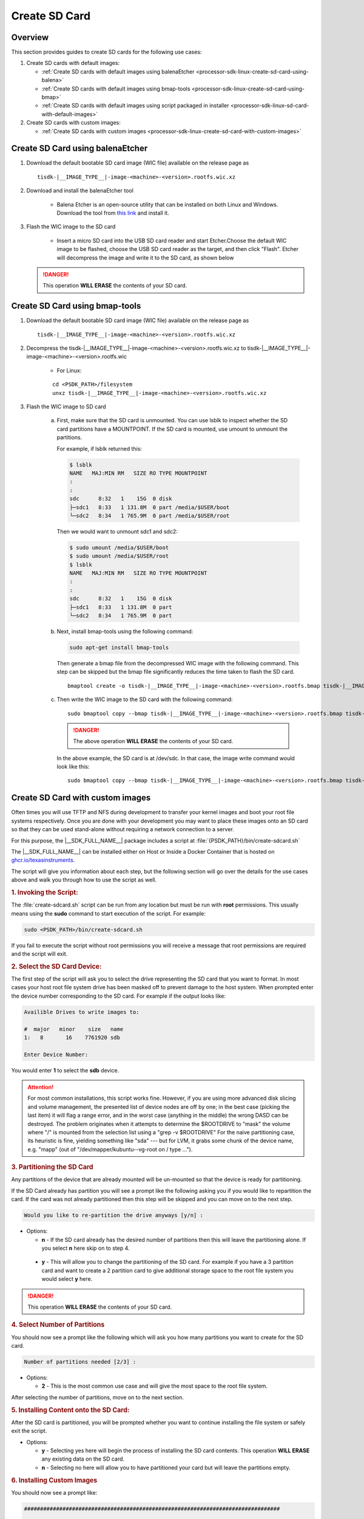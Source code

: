 .. _processor-sdk-linux-create-sd-card:

Create SD Card
===============

Overview
--------

This section provides guides to create SD cards for the following use cases:

#. Create SD cards with default images:

   - :ref:`Create SD cards with default images using balenaEtcher <processor-sdk-linux-create-sd-card-using-balena>`

   - :ref:`Create SD cards with default images using bmap-tools <processor-sdk-linux-create-sd-card-using-bmap>`

   - :ref:`Create SD cards with default images using script packaged in installer <processor-sdk-linux-sd-card-with-default-images>`

#. Create SD cards with custom images:

   - :ref:`Create SD cards with custom images <processor-sdk-linux-create-sd-card-with-custom-images>`

.. ifconfig:: CONFIG_part_variant in ('AM62X', 'AM62AX', 'AM64X')

   .. attention:: After flashing the wic image on the SD-Card, it will boot on **HS-FS** devices by default.

         To boot on **GP**, run the following command:

         .. code-block:: console

             host# sudo cp /media/$USER/boot/tiboot3-am6*-gp-evm.bin /media/$USER/boot/tiboot3.bin

         To boot on **HS-SE**, run the following command:

         .. code-block:: console

             host# sudo cp /media/$USER/boot/tiboot3-am6*-hs-evm.bin /media/$USER/boot/tiboot3.bin


.. ifconfig:: CONFIG_part_variant in ('AM65X')

   .. attention:: After flashing the wic image on the SD-Card, it will boot on **SR2 GP** devices by default.

         To boot on **SR2 HS-SE**, run the following command:

         .. code-block:: console

             host# sudo cp /media/$USER/boot/tiboot3-am65x_sr2-hs-evm.bin /media/$USER/boot/tiboot3.bin
             host# sudo cp /media/$USER/boot/sysfw-am65x_sr2-hs-evm.itb /media/$USER/boot/sysfw.itb

.. _processor-sdk-linux-create-sd-card-using-balena:

Create SD Card using balenaEtcher
----------------------------------

1.  Download the default bootable SD card image (WIC file) available on the release page as

    .. parsed-literal::

       tisdk-|__IMAGE_TYPE__|-image-<machine>-<version>.rootfs.wic.xz

2.  Download and install the balenaEtcher tool

      - Balena Etcher is an open-source utility that can be installed on both Linux and Windows. Download the tool from `this link <https://www.balena.io/etcher/>`__ and install it.

3.  Flash the WIC image to the SD card

      - Insert a micro SD card into the USB SD card reader and start Etcher.Choose the default WIC
        image to be flashed, choose the USB SD card reader as the target, and then click "Flash".
        Etcher will decompress the image and write it to the SD card, as shown below

    .. Image:: /images/balena_etcher.png
       :height: 400

    .. danger::

        This operation **WILL ERASE** the contents of your SD card.

.. ifconfig:: CONFIG_image_type in ('adas')

   .. note::

      We do not release WIC images for J7 platforms (J784S4, J742S2, J722S, J721E, J721S2).
      Please refer to :ref:`Create SD Card with custom images <processor-sdk-linux-sd-card-with-default-images>` for flashing image.

.. _processor-sdk-linux-create-sd-card-using-bmap:

Create SD Card using bmap-tools
----------------------------------


1.  Download the default bootable SD card image (WIC file) available on the release page as

    .. parsed-literal::

       tisdk-|__IMAGE_TYPE__|-image-<machine>-<version>.rootfs.wic.xz

2. Decompress the tisdk-|__IMAGE_TYPE__|-image-<machine>-<version>.rootfs.wic.xz to tisdk-|__IMAGE_TYPE__|-image-<machine>-<version>.rootfs.wic

    - For Linux:

    .. parsed-literal::

       cd <PSDK_PATH>/filesystem
       unxz tisdk-|__IMAGE_TYPE__|-image-<machine>-<version>.rootfs.wic.xz

3.  Flash the WIC image to SD card

      a) First, make sure that the SD card is unmounted. You can use lsblk to
         inspect whether the SD card partitions have a MOUNTPOINT. If the SD
         card is mounted, use umount to unmount the partitions.

         For example, if lsblk returned this:

         .. code-block:: console

             $ lsblk
             NAME   MAJ:MIN RM   SIZE RO TYPE MOUNTPOINT
             :
             :
             sdc      8:32   1    15G  0 disk
             ├─sdc1   8:33   1 131.8M  0 part /media/$USER/boot
             └─sdc2   8:34   1 765.9M  0 part /media/$USER/root

         Then we would want to unmount sdc1 and sdc2:

         .. code-block:: console

             $ sudo umount /media/$USER/boot
             $ sudo umount /media/$USER/root
             $ lsblk
             NAME   MAJ:MIN RM   SIZE RO TYPE MOUNTPOINT
             :
             :
             sdc      8:32   1    15G  0 disk
             ├─sdc1   8:33   1 131.8M  0 part
             └─sdc2   8:34   1 765.9M  0 part

      b) Next, install bmap-tools using the following command:

         .. code-block:: console

             sudo apt-get install bmap-tools

         Then generate a bmap file from the decompressed WIC image with the following command.
         This step can be skipped but the bmap file significantly reduces the time taken to flash the SD card.

         .. parsed-literal::

            bmaptool create -o tisdk-|__IMAGE_TYPE__|-image-<machine>-<version>.rootfs.bmap tisdk-|__IMAGE_TYPE__|-image-<machine>-<version>.rootfs.wic

      c) Then write the WIC image to the SD card with the following command:

         .. parsed-literal::

            sudo bmaptool copy --bmap tisdk-|__IMAGE_TYPE__|-image-<machine>-<version>.rootfs.bmap tisdk-|__IMAGE_TYPE__|-image-<machine>-<version>.rootfs.wic /dev/sdx


         .. danger::

             The above operation **WILL ERASE** the contents of your SD card.

         In the above example, the SD card is at /dev/sdc. In that case, the
         image write command would look like this:

         .. parsed-literal::

            sudo bmaptool copy --bmap tisdk-|__IMAGE_TYPE__|-image-<machine>-<version>.rootfs.bmap tisdk-|__IMAGE_TYPE__|-image-<machine>-<version>.rootfs.wic /dev/sdc

.. ifconfig:: CONFIG_image_type in ('adas')
   
   .. note::
   
      We do not release WIC images for J7 platforms (J784S4, J742S2, J722S, J721E, J721S2).
      Please refer to :ref:`Create SD Card with custom images <processor-sdk-linux-sd-card-with-default-images>` for flashing image.

.. _processor-sdk-linux-create-sd-card-with-custom-images:

Create SD Card with custom images
---------------------------------

Often times you will use TFTP and NFS during development to transfer your
kernel images and boot your root file systems respectively. Once you are
done with your development you may want to place these images onto an SD
card so that they can be used stand-alone without requiring a network
connection to a server.

For this purpose, the |__SDK_FULL_NAME__| package includes a script at
:file:`{PSDK_PATH}/bin/create-sdcard.sh`

The |__SDK_FULL_NAME__| can be installed either on Host or Inside a Docker Container that is hosted on `ghcr.io/texasinstruments <https://github.com/TexasInstruments/ti-docker-images/pkgs/container/ubuntu-distro>`__.

The script will give you information about each step, but the following
section will go over the details for the use cases above and walk you
through how to use the script as well.


.. rubric:: 1. Invoking the Script:
   :name: Invoking-the-script

The :file:`create-sdcard.sh` script can be run from any location but must be
run with **root** permissions. This usually means using the **sudo**
command to start execution of the script. For example:

.. code-block:: console

    sudo <PSDK_PATH>/bin/create-sdcard.sh

If you fail to execute the script without root permissions you will
receive a message that root permissions are required and the script will
exit.


.. rubric:: 2. Select the SD Card Device:
   :name: select-the-sd-card-device

The first step of the script will ask you to select the drive
representing the SD card that you want to format. In most cases your
host root file system drive has been masked off to prevent damage to the
host system. When prompted enter the device number corresponding to the
SD card. For example if the output looks like:

.. code-block:: text

    Availible Drives to write images to:

    #  major   minor    size   name
    1:   8       16    7761920 sdb

    Enter Device Number:

You would enter **1** to select the **sdb** device.

.. attention::

 For most common installations, this script works fine.
 However, if you are using more advanced disk slicing and volume
 management, the presented list of device nodes are off by one; in the
 best case (picking the last item) it will flag a range error, and in the
 worst case (anything in the middle) the wrong DASD can be destroyed. The
 problem originates when it attempts to determine the $ROOTDRIVE to
 "mask" the volume where "/" is mounted from the selection list using a
 "grep -v $ROOTDRIVE" For the naive partitioning case, its heuristic is
 fine, yielding something like "sda" --- but for LVM, it grabs some chunk
 of the device name, e.g. "mapp" (out of "/dev/mapper/kubuntu--vg-root on
 / type ...").


.. rubric:: 3. Partitioning the SD Card
   :name: partitioning-the-sd-card

Any partitions of the device that are already mounted will be un-mounted
so that the device is ready for partitioning.

If the SD Card already has partition you will see a prompt like the
following asking you if you would like to repartition the card. If the
card was not already partitioned then this step will be skipped and you
can move on to the next step.

.. code-block:: text

    Would you like to re-partition the drive anyways [y/n] :

-  Options:

   -  **n** - If the SD card already has the desired number of
      partitions then this will leave the partitioning alone. If you
      select **n** here skip on to step 4.

  -   **y** - This will allow you to change the partitioning of the SD
      card. For example if you have a 3 partition card and want to
      create a 2 partition card to give additional storage space to the
      root file system you would select **y** here.

.. danger::

    This operation **WILL ERASE** the contents of your SD card.


.. rubric:: 4. Select Number of Partitions
   :name: select-number-of-partitions

You should now see a prompt like the following which will ask you how
many partitions you want to create for the SD card.

.. code-block:: text

    Number of partitions needed [2/3] :

-  Options:

   -  **2** - This is the most common use case and will give the most
      space to the root file system.

After selecting the number of partitions, move on to the next section.


.. rubric:: 5. Installing Content onto the SD Card:
   :name: installing-content-onto-sd-card

After the SD card is partitioned, you will be prompted whether you want
to continue installing the file system or safely exit the script.

-  Options:

   -  **y** - Selecting yes here will begin the process of installing
      the SD card contents. This operation **WILL ERASE** any existing
      data on the SD card.

   -  **n** - Selecting no here will allow you to have partitioned your
      card but will leave the partitions empty.



.. rubric:: 6. Installing Custom Images
   :name: installing-custom-images

You should now see a prompt like:

.. code-block:: text

    ################################################################################

        Choose file path to install from

        1 ) Install pre-built images from SDK
        2 ) Enter in custom boot and rootfs file paths

    ################################################################################

    Choose now [1/2] :

- Options:

  - **1** - Refer to :ref:`this section <processor-sdk-linux-sd-card-with-default-images>` to install the default images.

  - **2** - Select option **2** to create an SD card with your custom images.

.. rubric:: 7. Select Boot Partition
   :name: select-boot-partition

You will now be prompted to provide a path to the location of the boot
partition files. The prompt will explain the requirements of the files
to be placed at the path, but the basic options are:

#. Point to a tarball containing all of the files you want placed on the
   boot partition. This would include the boot loaders and the kernel
   image as well as any optional files like uEnv.txt.
#. Point to a directory containing the files for the boot partition like
   those in the first option.

The script is intelligent enough to recognize whether you provided a
tarball or a directory path and will copy the files accordingly. You
will be given a list of the files that are going to be copied and given
the option to change the path if the list of files is not correct.

.. rubric:: 8. Select Root Partition
   :name: select-root-partition

You will now be prompted to provide a path to the location of the root
file sysetm partition files. The prompt will explain the requirements of
the files to be placed at the path, but the basic options are:

#. Point to a tarball of the root file system you want to use.
#. Point to a directory containing the root file sysetm such as an NFS
   share directory.

The script is intelligent enough to recognize whether you provided a
tarball or a directory path and will copy the files accordingly. You
will be given a list of the files that are going to be copied and given
the option to change the path if the list of files is not correct.


.. _processor-sdk-linux-sd-card-with-default-images:

Create SD Card with Default Images using script
-----------------------------------------------

The purpose of this section is to cover how to use the
:file:`create-sdcard.sh` script to populate an SD card that can be used to
boot the device using the default images that ship with the |__SDK_FULL_NAME__| package.

The |__SDK_FULL_NAME__| can be installed either on host or inside a Docker container that is hosted on `ghcr.io/texasinstruments <https://github.com/TexasInstruments/ti-docker-images/pkgs/container/ubuntu-distro>`__.

**Steps to follow inside a Docker Container**

- The SD card you wish to create is inserted into the host system and has a size sufficiently large (16GB or larger) to hold at least the bootloaders, kernel and root file system.
- Refer `Steps to Run SDK Installer inside a Container <https://github.com/TexasInstruments/ti-docker-images?tab=readme-ov-file#steps-to-run-sdk-installer-inside-container>`__
- Start running the script as mentioned in steps 1-4 of :ref:`Create SD card with custom images <processor-sdk-linux-create-sd-card-with-custom-images>` section above.
- Refer :ref:`Install the Pre-built Images from SDK <choose-install-pre-built-images>`

**Steps to follow on Host**

.. rubric:: 1. Prerequisites
   :name: sd-default-image-prerequisites

#. The |__SDK_FULL_NAME__| package is installed on your host system.
#. The SD card you wish to create is inserted into the host system and
   has a size sufficiently large (16GB or larger) to hold at least the bootloaders,
   kernel, and root file system.
#. You have started running the script as detailed in steps 1-4 of
   :ref:`Create SD card with custom images <processor-sdk-linux-create-sd-card-with-custom-images>`
   section above.

.. rubric:: 2. Choose Install Pre-built Images
   :name: choose-install-pre-built-images

You should now see a prompt like:

.. code-block:: text

    ################################################################################

        Choose file path to install from

        1 ) Install pre-built images from SDK
        2 ) Enter in custom boot and rootfs file paths

    ################################################################################

    Choose now [1/2] :

You should choose option **1** to create an SD card using the pre-built
images from the SDK.

If you executed this script from within the SDK then the script can
determine the SDK path automatically and will start copying the contents
to the SD card. Once the files are copied the script will exit.

If you executed the script from outside of the SDK (i.e. you copied it
to some other directory and executed it there) please see the next
section.

.. important::

    Option 1 will only work with the format of the default SDK
    directory name, which makes the Hands on with the SDK training easiest.
    If you have to change the directory name, use option 2 to enter the
    custom file paths.


.. rubric:: 3. Enter SDK Path
   :name: enter-sdk-path

In the case that the script was invoked from a directory without the SDK
installation in the path, i.e. the script was copied to your home
directory and executed there, you may see a prompt like:

.. code-block:: text

    no SDK PATH found
    Enter path to SDK :

Enter the path to the SDK installation directory here. For example, if
the SDK was installed into the home directory of "**USER**", the
path to enter would be **/home/USER/ti-processor-sdk-linux-<machine>-<version>**.
You will be prompted to confirm the installation directory. The SD card will then
be created using the default images and the script will exit when finished.

